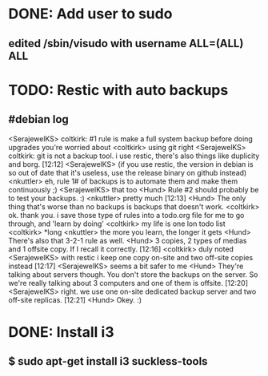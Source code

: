 * DONE: Add user to sudo
** edited /sbin/visudo with username ALL=(ALL) ALL 
* TODO: Restic with auto backups
** #debian log
<SerajewelKS> coltkirk: #1 rule is make a full system backup before doing
              upgrades you're worried about
<coltkirk> using git right
<SerajewelKS> coltkirk: git is not a backup tool.  i use restic, there's also
              things like duplicity and borg.  [12:12]
<SerajewelKS> (if you use restic, the version in debian is so out of date that
              it's useless, use the release binary on github instead)
<nkuttler> eh, rule 1# of backups is to automate them and make them
           continuously ;)
<SerajewelKS> that too
<Hund> Rule #2 should probably be to test your backups. :)
<nkuttler> pretty much  [12:13]
<Hund> The only thing that's worse than no backups is backups that doesn't
       work.
<coltkirk> ok. thank you. i save those type of rules into a todo.org file for
           me to go through, and 'learn by doing'
<coltkirk> my life is one lon todo list
<coltkirk> *long
<nkuttler> the more you learn, the longer it gets
<Hund> There's also that 3-2-1 rule as well.
<Hund> 3 copies, 2 types of medias and 1 offsite copy. If I recall it
       correctly.  [12:16]
<coltkirk> duly noted
<SerajewelKS> with restic i keep one copy on-site and two off-site copies
              instead  [12:17]
<SerajewelKS> seems a bit safer to me
<Hund> They're talking about servers though. You don't store the backups on
       the server. So we're really talking about 3 computers and one of them
       is offsite.  [12:20]
<SerajewelKS> right.  we use one on-site dedicated backup server and two
              off-site replicas.  [12:21]
<Hund> Okey. :)

* DONE: Install i3
** $ sudo apt-get install i3 suckless-tools
